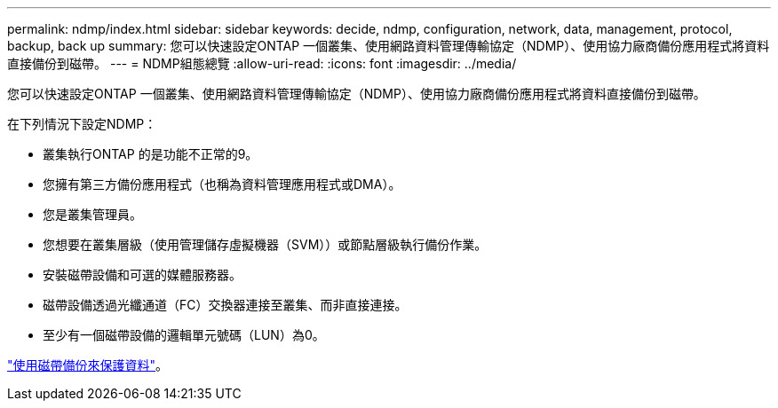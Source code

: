 ---
permalink: ndmp/index.html 
sidebar: sidebar 
keywords: decide, ndmp, configuration, network, data, management, protocol, backup, back up 
summary: 您可以快速設定ONTAP 一個叢集、使用網路資料管理傳輸協定（NDMP）、使用協力廠商備份應用程式將資料直接備份到磁帶。 
---
= NDMP組態總覽
:allow-uri-read: 
:icons: font
:imagesdir: ../media/


[role="lead"]
您可以快速設定ONTAP 一個叢集、使用網路資料管理傳輸協定（NDMP）、使用協力廠商備份應用程式將資料直接備份到磁帶。

在下列情況下設定NDMP：

* 叢集執行ONTAP 的是功能不正常的9。
* 您擁有第三方備份應用程式（也稱為資料管理應用程式或DMA）。
* 您是叢集管理員。
* 您想要在叢集層級（使用管理儲存虛擬機器（SVM））或節點層級執行備份作業。
* 安裝磁帶設備和可選的媒體服務器。
* 磁帶設備透過光纖通道（FC）交換器連接至叢集、而非直接連接。
* 至少有一個磁帶設備的邏輯單元號碼（LUN）為0。


link:../tape-backup/index.html["使用磁帶備份來保護資料"]。
